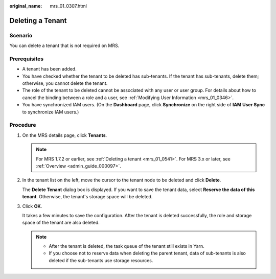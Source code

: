 :original_name: mrs_01_0307.html

.. _mrs_01_0307:

Deleting a Tenant
=================

Scenario
--------

You can delete a tenant that is not required on MRS.

Prerequisites
-------------

-  A tenant has been added.
-  You have checked whether the tenant to be deleted has sub-tenants. If the tenant has sub-tenants, delete them; otherwise, you cannot delete the tenant.
-  The role of the tenant to be deleted cannot be associated with any user or user group. For details about how to cancel the binding between a role and a user, see :ref:`Modifying User Information <mrs_01_0346>`.
-  You have synchronized IAM users. (On the **Dashboard** page, click **Synchronize** on the right side of **IAM User Sync** to synchronize IAM users.)

Procedure
---------

#. On the MRS details page, click **Tenants**.

   .. note::

      For MRS 1.7.2 or earlier, see :ref:`Deleting a tenant <mrs_01_0541>`. For MRS 3.x or later, see :ref:`Overview <admin_guide_000097>`.

#. In the tenant list on the left, move the cursor to the tenant node to be deleted and click **Delete**.

   The **Delete Tenant** dialog box is displayed. If you want to save the tenant data, select **Reserve the data of this tenant**. Otherwise, the tenant's storage space will be deleted.

#. Click **OK**.

   It takes a few minutes to save the configuration. After the tenant is deleted successfully, the role and storage space of the tenant are also deleted.

   .. note::

      -  After the tenant is deleted, the task queue of the tenant still exists in Yarn.
      -  If you choose not to reserve data when deleting the parent tenant, data of sub-tenants is also deleted if the sub-tenants use storage resources.

